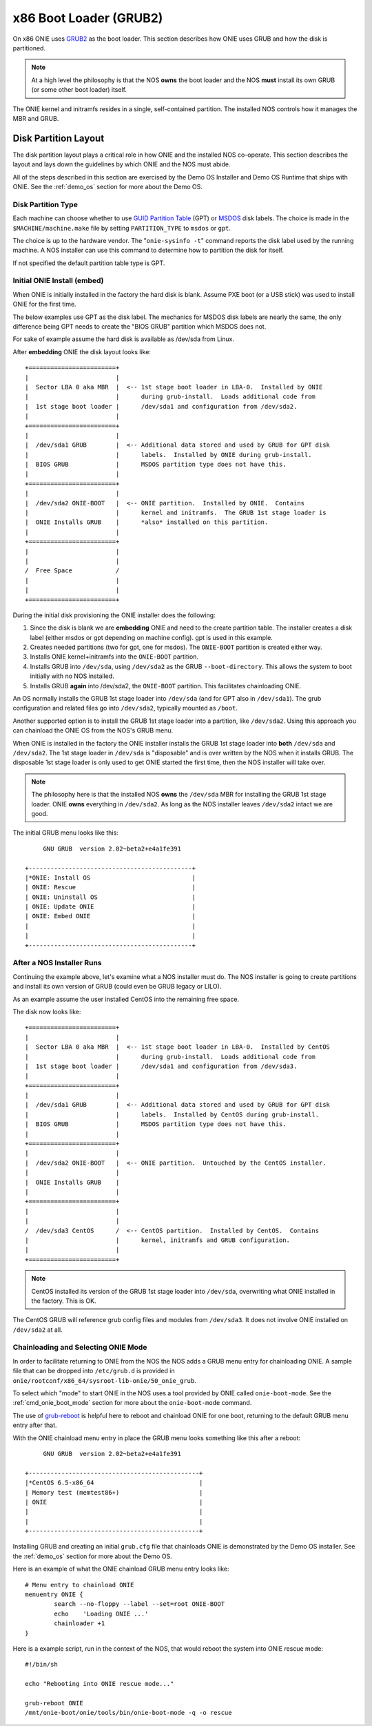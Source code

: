 .. _x86_boot_loader:

***********************
x86 Boot Loader (GRUB2)
***********************

On x86 ONIE uses `GRUB2 <http://www.gnu.org/software/grub/>`_
as the boot loader.  This section describes how ONIE uses GRUB and how
the disk is partitioned.

.. note::

  At a high level the philosophy is that the NOS **owns** the boot
  loader and the NOS **must** install its own GRUB (or some other boot
  loader) itself.

The ONIE kernel and initramfs resides in a single, self-contained
partition.  The installed NOS controls how it manages the MBR and
GRUB.

Disk Partition Layout
---------------------

The disk partition layout plays a critical role in how ONIE and the
installed NOS co-operate.  This section describes the layout and lays
down the guidelines by which ONIE and the NOS must abide.

All of the steps described in this section are exercised by the Demo
OS Installer and Demo OS Runtime that ships with ONIE.  See the
:ref:`demo_os` section for more about the Demo OS.

Disk Partition Type
===================

Each machine can choose whether to use `GUID Partition Table
<http://en.wikipedia.org/wiki/GUID_Partition_Table>`_ (GPT) or `MSDOS
<http://en.wikipedia.org/wiki/Master_boot_record>`_ disk labels.  The
choice is made in the ``$MACHINE/machine.make`` file by setting
``PARTITION_TYPE`` to ``msdos`` or ``gpt``.

The choice is up to the hardware vendor.  The "``onie-sysinfo -t``"
command reports the disk label used by the running machine.  A NOS
installer can use this command to determine how to partition the disk
for itself.

If not specified the default partition table type is GPT.

Initial ONIE Install (embed)
============================

When ONIE is initially installed in the factory the hard disk is
blank.  Assume PXE boot (or a USB stick) was used to install ONIE for
the first time.

The below examples use GPT as the disk label.  The mechanics for MSDOS
disk labels are nearly the same, the only difference being GPT needs
to create the "BIOS GRUB" partition which MSDOS does not.

For sake of example assume the hard disk is available as /dev/sda from
Linux.

After **embedding** ONIE the disk layout looks like::

  +========================+
  |                        |
  |  Sector LBA 0 aka MBR  |  <-- 1st stage boot loader in LBA-0.  Installed by ONIE
  |                        |      during grub-install.  Loads additional code from
  |  1st stage boot loader |      /dev/sda1 and configuration from /dev/sda2.
  |                        |
  +========================+
  |                        |
  |  /dev/sda1 GRUB        |  <-- Additional data stored and used by GRUB for GPT disk
  |                        |      labels.  Installed by ONIE during grub-install.
  |  BIOS GRUB             |      MSDOS partition type does not have this.
  |                        |
  +========================+
  |                        |
  |  /dev/sda2 ONIE-BOOT   |  <-- ONIE partition.  Installed by ONIE.  Contains
  |                        |      kernel and initramfs.  The GRUB 1st stage loader is
  |  ONIE Installs GRUB    |      *also* installed on this partition.
  |                        |
  +========================+
  |                        |
  |                        |
  /  Free Space            /
  |                        |
  |                        |
  +========================+

During the initial disk provisioning the ONIE installer does the
following:

#. Since the disk is blank we are **embedding** ONIE and need to the
   create partition table.  The installer creates a disk label (either
   msdos or gpt depending on machine config).  gpt is used in this
   example.

#. Creates needed partitions (two for gpt, one for msdos).  The
   ``ONIE-BOOT`` partition is created either way.

#. Installs ONIE kernel+initramfs into the ``ONIE-BOOT`` partition.

#. Installs GRUB into ``/dev/sda``, using ``/dev/sda2`` as the GRUB
   ``--boot-directory``.  This allows the system to boot initially
   with no NOS installed.

#. Installs GRUB **again** into /dev/sda2, the ``ONIE-BOOT``
   partition.  This facilitates chainloading ONIE.

An OS normally installs the GRUB 1st stage loader into ``/dev/sda``
(and for GPT also in ``/dev/sda1``).  The grub configuration and
related files go into ``/dev/sda2``, typically mounted as ``/boot``.

Another supported option is to install the GRUB 1st stage loader into
a partition, like ``/dev/sda2``.  Using this approach you can
chainload the ONIE OS from the NOS's GRUB menu.

When ONIE is installed in the factory the ONIE installer installs the
GRUB 1st stage loader into **both** ``/dev/sda`` and ``/dev/sda2``.
The 1st stage loader in ``/dev/sda`` is "disposable" and is over
written by the NOS when it installs GRUB.  The disposable 1st stage
loader is only used to get ONIE started the first time, then the NOS
installer will take over.

.. note::

  The philosophy here is that the installed NOS **owns** the
  ``/dev/sda`` MBR for installing the GRUB 1st stage loader.  ONIE
  **owns** everything in ``/dev/sda2``.  As long as the NOS installer
  leaves ``/dev/sda2`` intact we are good.

The initial GRUB menu looks like this::

       GNU GRUB  version 2.02~beta2+e4a1fe391
  
  +---------------------------------------------+
  |*ONIE: Install OS                            | 
  | ONIE: Rescue                                |
  | ONIE: Uninstall OS                          |
  | ONIE: Update ONIE                           |
  | ONIE: Embed ONIE                            |
  |                                             |
  |                                             |
  +---------------------------------------------+


After a NOS Installer Runs
==========================

Continuing the example above, let's examine what a NOS installer must
do.  The NOS installer is going to create partitions and install its
own version of GRUB (could even be GRUB legacy or LILO).

As an example assume the user installed CentOS into the remaining free
space.

The disk now looks like::

  +========================+
  |                        |
  |  Sector LBA 0 aka MBR  |  <-- 1st stage boot loader in LBA-0.  Installed by CentOS
  |                        |      during grub-install.  Loads additional code from
  |  1st stage boot loader |      /dev/sda1 and configuration from /dev/sda3.
  |                        |
  +========================+
  |                        |
  |  /dev/sda1 GRUB        |  <-- Additional data stored and used by GRUB for GPT disk
  |                        |      labels.  Installed by CentOS during grub-install.
  |  BIOS GRUB             |      MSDOS partition type does not have this.
  |                        |
  +========================+
  |                        |
  |  /dev/sda2 ONIE-BOOT   |  <-- ONIE partition.  Untouched by the CentOS installer.
  |                        |
  |  ONIE Installs GRUB    |
  |                        |
  +========================+
  |                        |
  |                        |
  /  /dev/sda3 CentOS      /  <-- CentOS partition.  Installed by CentOS.  Contains
  |                        |      kernel, initramfs and GRUB configuration.
  |                        |
  +========================+

.. note::

  CentOS installed its version of the GRUB 1st stage loader into
  ``/dev/sda``, overwriting what ONIE installed in the factory.  This
  is OK.

The CentOS GRUB will reference grub config files and modules from
``/dev/sda3``.  It does not involve ONIE installed on ``/dev/sda2`` at
all.

Chainloading and Selecting ONIE Mode
====================================

In order to facilitate returning to ONIE from the NOS the NOS adds a
GRUB menu entry for chainloading ONIE.  A sample file that can be
dropped into ``/etc/grub.d`` is provided in
``onie/rootconf/x86_64/sysroot-lib-onie/50_onie_grub``.

To select which "mode" to start ONIE in the NOS uses a tool provided
by ONIE called ``onie-boot-mode``.  See the :ref:`cmd_onie_boot_mode`
section for more about the ``onie-boot-mode`` command.

The use of `grub-reboot <man.he.net/man8/grub-reboot>`_ is helpful
here to reboot and chainload ONIE for one boot, returning to the
default GRUB menu entry after that.

With the ONIE chainload menu entry in place the GRUB menu looks
something like this after a reboot::

        GNU GRUB  version 2.02~beta2+e4a1fe391
   
   +-----------------------------------------------+
   |*CentOS 6.5-x86_64                             | 
   | Memory test (memtest86+)                      |
   | ONIE                                          |
   |                                               |
   |                                               | 
   +-----------------------------------------------+

Installing GRUB and creating an initial ``grub.cfg`` file that
chainloads ONIE is demonstrated by the Demo OS installer.  See the
:ref:`demo_os` section for more about the Demo OS.

Here is an example of what the ONIE chainload GRUB menu entry looks
like::

  # Menu entry to chainload ONIE
  menuentry ONIE {
          search --no-floppy --label --set=root ONIE-BOOT
          echo    'Loading ONIE ...'
          chainloader +1
  }

Here is a example script, run in the context of the NOS, that would
reboot the system into ONIE rescue mode::

  #!/bin/sh
   
  echo "Rebooting into ONIE rescue mode..."
   
  grub-reboot ONIE
  /mnt/onie-boot/onie/tools/bin/onie-boot-mode -q -o rescue

